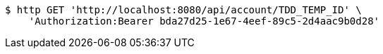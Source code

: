 [source,bash]
----
$ http GET 'http://localhost:8080/api/account/TDD_TEMP_ID' \
    'Authorization:Bearer bda27d25-1e67-4eef-89c5-2d4aac9b0d28'
----